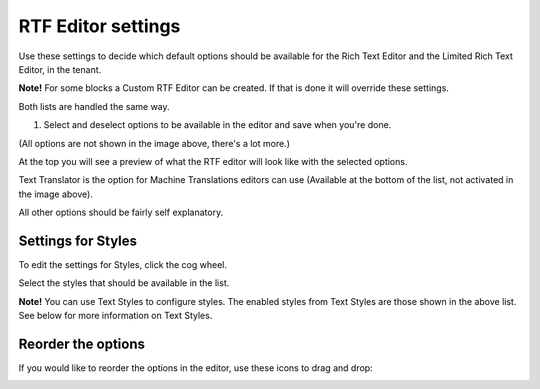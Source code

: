 RTF Editor settings
====================

Use these settings to decide which default options should be available for the Rich Text Editor and the Limited Rich Text Editor, in the tenant. 

.. image:: rtf-editor-new.png

**Note!** For some blocks a Custom RTF Editor can be created. If that is done it will override these settings.

Both lists are handled the same way.

1. Select and deselect options to be available in the editor and save when you're done.

.. image:: rtf-editor-options-new.png

(All options are not shown in the image above, there's a lot more.)

At the top you will see a preview of what the RTF editor will look like with the selected options.

Text Translator is the option for Machine Translations editors can use (Available at the bottom of the list, not activated in the image above). 

All other options should be fairly self explanatory.

Settings for Styles
--------------------
To edit the settings for Styles, click the cog wheel.

.. image:: tenant-settings-styles.png

Select the styles that should be available in the list.

.. image:: tenant-settings-styles-select.png

**Note!** You can use Text Styles to configure styles. The enabled styles from Text Styles are those shown in the above list. See below for more information on Text Styles.

Reorder the options
---------------------
If you would like to reorder the options in the editor, use these icons to drag and drop:

.. image:: rtf-editor-reorder-new.png